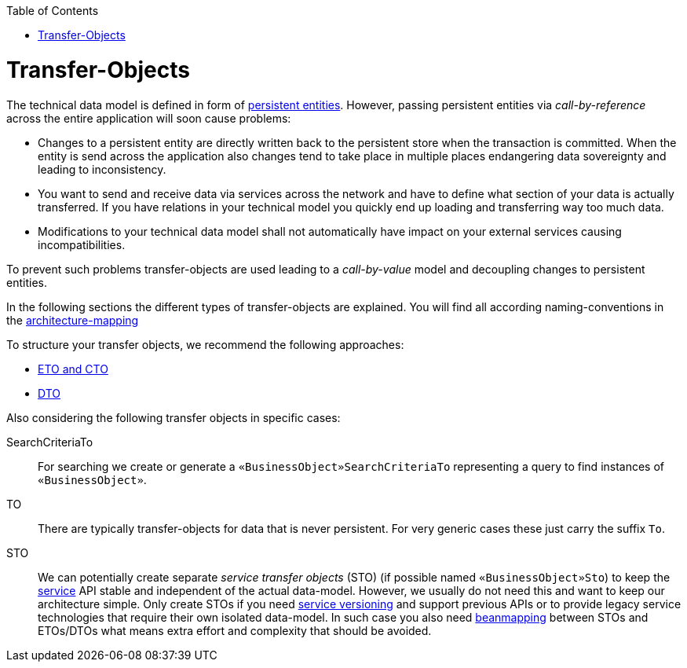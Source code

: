 :toc: macro
toc::[]
= Transfer-Objects

The technical data model is defined in form of link:guide-jpa#entity[persistent entities].
However, passing persistent entities via _call-by-reference_ across the entire application will soon cause problems:

* Changes to a persistent entity are directly written back to the persistent store when the transaction is committed. When the entity is send across the application also changes tend to take place in multiple places endangering data sovereignty and leading to inconsistency.
* You want to send and receive data via services across the network and have to define what section of your data is actually transferred. If you have relations in your technical model you quickly end up loading and transferring way too much data.
* Modifications to your technical data model shall not automatically have impact on your external services causing incompatibilities.

To prevent such problems transfer-objects are used leading to a _call-by-value_ model and decoupling changes to persistent entities.

In the following sections the different types of transfer-objects are explained.
You will find all according naming-conventions in the link:guide-structure-classic#architecture-mapping[architecture-mapping]

To structure your transfer objects, we recommend the following approaches:

    * link:guide-eto-cto[ETO and CTO]
    * link:guide-dto[DTO]

Also considering the following transfer objects in specific cases:

SearchCriteriaTo::
For searching we create or generate a `«BusinessObject»SearchCriteriaTo` representing a query to find instances of `«BusinessObject»`.

TO::
There are typically transfer-objects for data that is never persistent.
For very generic cases these just carry the suffix `To`.

STO::
We can potentially create separate _service transfer objects_ (STO) (if possible named `«BusinessObject»Sto`) to keep the link:guide-service-layer[service] API stable and independent of the actual data-model.
However, we usually do not need this and want to keep our architecture simple.
Only create STOs if you need link:guide-service-layer#versioning[service versioning] and support previous APIs or to provide legacy service technologies that require their own isolated data-model.
In such case you also need link:guide-beanmapping[beanmapping] between STOs and ETOs/DTOs what means extra effort and complexity that should be avoided.
